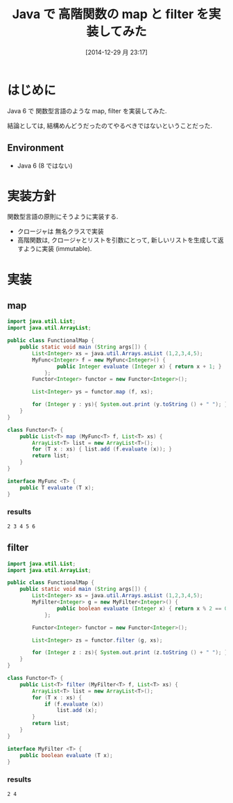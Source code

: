 #+BLOG: Futurismo
#+POSTID: 2855
#+DATE: [2014-12-29 月 23:17]
#+OPTIONS: toc:nil num:nil todo:nil pri:nil tags:nil ^:nil TeX:nil
#+CATEGORY: 技術メモ
#+TAGS: Java
#+DESCRIPTION: Java で 高階関数の map と filter を実装してみた
#+TITLE: Java で 高階関数の map と filter を実装してみた

#+BEGIN_HTML
<a href="http://futurismo.biz/wp-content/uploads/java.png"><img alt="" src="http://futurismo.biz/wp-content/uploads/java.png" width="256" height="256" /></a>
#+END_HTML

* はじめに
  Java 6 で 関数型言語のような map, filter を実装してみた.

  結論としては, 結構めんどうだったのてやるべきではないということだった.

** Environment
   - Java 6 (8 ではない)

* 実装方針
  関数型言語の原則にそうように実装する.
  - クロージャは 無名クラスで実装
  - 高階関数は, クロージャとリストを引数にとって,
    新しいリストを生成して返すように実装 (immutable).

* 実装
** map
#+begin_src java :classname FunctionalMap :results raw
import java.util.List;
import java.util.ArrayList;

public class FunctionalMap {
	public static void main (String args[]) {
		List<Integer> xs = java.util.Arrays.asList (1,2,3,4,5);
		MyFunc<Integer> f = new MyFunc<Integer>() {
				public Integer evaluate (Integer x) { return x + 1; }
			};
		Functor<Integer> functor = new Functor<Integer>();
		
		List<Integer> ys = functor.map (f, xs);

		for (Integer y : ys){ System.out.print (y.toString () + " "); }
	}
}

class Functor<T> {
	public List<T> map (MyFunc<T> f, List<T> xs) {
		ArrayList<T> list = new ArrayList<T>();
		for (T x : xs) { list.add (f.evaluate (x)); }
		return list;
	}
}

interface MyFunc <T> {
	public T evaluate (T x);
}
 #+end_src

*** results
#+begin_src text
2 3 4 5 6 
#+end_src


** filter

#+begin_src java :classname FunctionalMap  :results raw
import java.util.List;
import java.util.ArrayList;

public class FunctionalMap {
	public static void main (String args[]) {
		List<Integer> xs = java.util.Arrays.asList (1,2,3,4,5);
		MyFilter<Integer> g = new MyFilter<Integer>() {
				public boolean evaluate (Integer x) { return x % 2 == 0; }
			};
		
		Functor<Integer> functor = new Functor<Integer>();
		
		List<Integer> zs = functor.filter (g, xs);		

		for (Integer z : zs){ System.out.print (z.toString () + " "); }		
	}
}

class Functor<T> {
	public List<T> filter (MyFilter<T> f, List<T> xs) {
		ArrayList<T> list = new ArrayList<T>();
		for (T x : xs) {
			if (f.evaluate (x))
				list.add (x);
		}
		return list;
	}
}

interface MyFilter <T> {
	public boolean evaluate (T x);
}
#+end_src

*** results
#+begin_src text
2 4 
#+end_src
